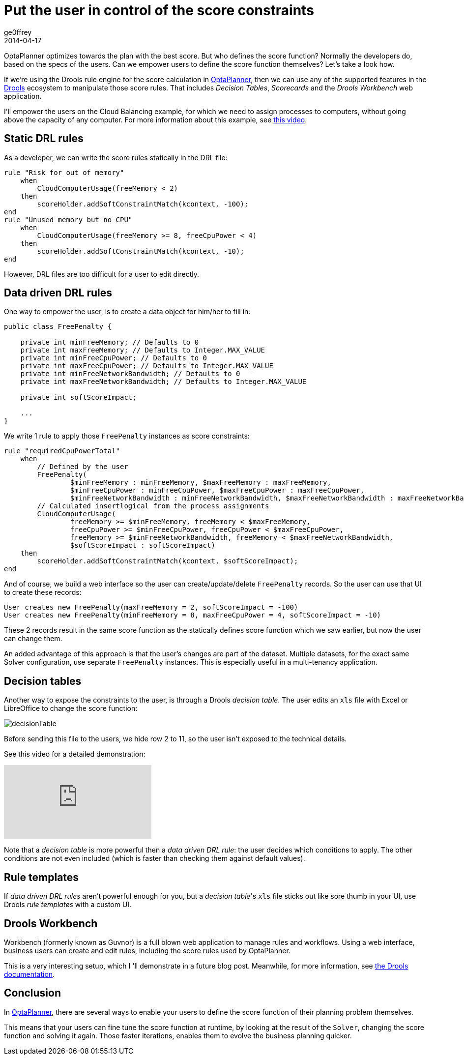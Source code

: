 = Put the user in control of the score constraints
ge0ffrey
2014-04-17
:page-interpolate: true
:jbake-type: post
:jbake-tags: howto, feature

OptaPlanner optimizes towards the plan with the best score.
But who defines the score function?
Normally the developers do, based on the specs of the users.
Can we empower users to define the score function themselves?
Let's take a look how.

If we're using the Drools rule engine for the score calculation in https://www.optaplanner.org[OptaPlanner],
then we can use any of the supported features in the https://www.drools.org[Drools] ecosystem to manipulate those score rules.
That includes _Decision Tables_, _Scorecards_ and the _Drools Workbench_ web application.

I'll empower the users on the Cloud Balancing example, for which we need to assign processes to computers,
without going above the capacity of any computer.
For more information about this example, see https://www.youtube.com/watch?v=xhCtuM-Hiic[this video].

== Static DRL rules

As a developer, we can write the score rules statically in the DRL file:

[source,drl]
----
rule "Risk for out of memory"
    when
        CloudComputerUsage(freeMemory < 2)
    then
        scoreHolder.addSoftConstraintMatch(kcontext, -100);
end
rule "Unused memory but no CPU"
    when
        CloudComputerUsage(freeMemory >= 8, freeCpuPower < 4)
    then
        scoreHolder.addSoftConstraintMatch(kcontext, -10);
end
----

However, DRL files are too difficult for a user to edit directly.

== Data driven DRL rules

One way to empower the user, is to create a data object for him/her to fill in:

[source,java]
----
public class FreePenalty {

    private int minFreeMemory; // Defaults to 0
    private int maxFreeMemory; // Defaults to Integer.MAX_VALUE
    private int minFreeCpuPower; // Defaults to 0
    private int maxFreeCpuPower; // Defaults to Integer.MAX_VALUE
    private int minFreeNetworkBandwidth; // Defaults to 0
    private int maxFreeNetworkBandwidth; // Defaults to Integer.MAX_VALUE

    private int softScoreImpact;

    ...
}
----

We write 1 rule to apply those `FreePenalty` instances as score constraints:

[source,drl]
----
rule "requiredCpuPowerTotal"
    when
        // Defined by the user
        FreePenalty(
                $minFreeMemory : minFreeMemory, $maxFreeMemory : maxFreeMemory,
                $minFreeCpuPower : minFreeCpuPower, $maxFreeCpuPower : maxFreeCpuPower,
                $minFreeNetworkBandwidth : minFreeNetworkBandwidth, $maxFreeNetworkBandwidth : maxFreeNetworkBandwidth)
        // Calculated insertlogical from the process assignments
        CloudComputerUsage(
                freeMemory >= $minFreeMemory, freeMemory < $maxFreeMemory,
                freeCpuPower >= $minFreeCpuPower, freeCpuPower < $maxFreeCpuPower,
                freeMemory >= $minFreeNetworkBandwidth, freeMemory < $maxFreeNetworkBandwidth,
                $softScoreImpact : softScoreImpact)
    then
        scoreHolder.addSoftConstraintMatch(kcontext, $softScoreImpact);
end
----

And of course, we build a web interface so the user can create/update/delete `FreePenalty` records.
So the user can use that UI to create these records:

[source,txt]
----
User creates new FreePenalty(maxFreeMemory = 2, softScoreImpact = -100)
User creates new FreePenalty(minFreeMemory = 8, maxFreeCpuPower = 4, softScoreImpact = -10)
----

These 2 records result in the same score function as the statically defines score function which we saw earlier,
but now the user can change them.

An added advantage of this approach is that the user's changes are part of the dataset.
Multiple datasets, for the exact same Solver configuration, use separate `FreePenalty` instances.
This is especially useful in a multi-tenancy application.

== Decision tables

Another way to expose the constraints to the user, is through a Drools _decision table_.
The user edits an `xls` file with Excel or LibreOffice to change the score function:

image::decisionTable.png[]

Before sending this file to the users, we hide row 2 to 11, so the user isn't exposed to the technical details.

See this video for a detailed demonstration:

video::K084NKRZqkg[youtube]

Note that a _decision table_ is more powerful then a _data driven DRL rule_: the user decides which conditions to apply.
The other conditions are not even included (which is faster than checking them against default values).

== Rule templates

If _data driven DRL rules_ aren't powerful enough for you,
but a _decision table_'s `xls` file sticks out like sore thumb in your UI,
use Drools _rule templates_ with a custom UI.

== Drools Workbench

Workbench (formerly known as Guvnor) is a full blown web application to manage rules and workflows.
Using a web interface, business users can create and edit rules, including the score rules used by OptaPlanner.

This is a very interesting setup, which I 'll demonstrate in a future blog post.
Meanwhile, for more information, see https://www.drools.org/learn/documentation.html[the Drools documentation].

== Conclusion

In https://www.optaplanner.org[OptaPlanner], there are several ways
to enable your users to define the score function of their planning problem themselves.

This means that your users can fine tune the score function at runtime,
by looking at the result of the `Solver`, changing the score function and solving it again.
Those faster iterations, enables them to evolve the business planning quicker.
